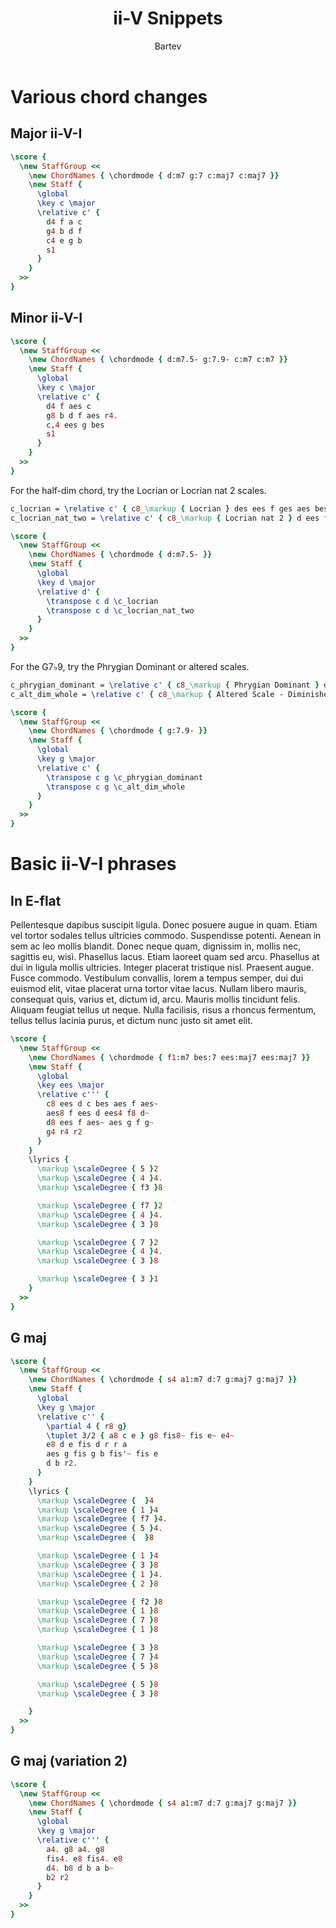 #+TITLE: ii-V Snippets
#+AUTHOR: Bartev
#+OPTIONS: num:nil toc:nil

#+LATEX_HEADER: \usepackage[cm]{fullpage}
#+LATEX_HEADER: \usepackage[headheight=15pt, headsep=10pt, top=1in, bottom=1in, left=0.75in, right=0.75in]{geometry} % Ensure sufficient header space

#+LATEX_HEADER: \usepackage{fancyhdr}
#+LATEX_HEADER: \pagestyle{fancy}
#+LATEX_HEADER: \fancyhf{}
#+LATEX_HEADER: \fancyhead[L]{\textbf{ii-V-I Snippets}} % Left header with title
#+LATEX_HEADER: \fancyhead[R]{\textbf{Bartev - Lesson 26 (2024-12)}} % Right header with author
#+LATEX_HEADER: \fancyfoot[C]{\thepage}
#+LATEX_HEADER: \fancyfoot[R]{Printed \today} % Right footer with today's date
#+LATEX_HEADER: \renewcommand{\headrulewidth}{0.4pt} % Optional: Add a horizontal rule below the header

#+LATEX_HEADER: \makeatletter
#+LATEX_HEADER: \let\ps@plain\ps@fancy % Apply "fancy" style to the first page
#+LATEX_HEADER: \let\maketitle\relax % Suppress default title/author rendering
#+LATEX_HEADER: \makeatother

#+PROPERTY: header-args:lilypond :noweb yes :exports results
#+PROPERTY: header-args:lilypond :prologue (org-babel-ref-resolve "settings[]")

#+name: settings
#+begin_src lilypond :exports none
  \version "2.24.2"

  \include "lilypond-book-preamble.ly"

  \include "jazzchords.ily"
  %% \include "lilyjazz.ily"
  \include "jazzextras.ily"
  \include "roman_numeral_analysis_tool.ily"
  \include "bv_definitions.ily"

  #(ly:set-option 'use-paper-size-for-page #f)
  #(ly:set-option 'tall-page-formats 'pdf)

  #(set-global-staff-size 16)

  \paper{
    line-width=7\in
    indent=0\mm
    left-margin = 0\mm
    right-margin = 0\mm

    oddFooterMarkup=##f
    oddHeaderMarkup=##f
    bookTitleMarkup=##f
    scoreTitleMarkup=##f
    ragged-right = ##f

    #(define fonts
      (set-global-fonts
       #:music "lilyjazz"
       #:brace "lilyjazz"
       #:sans "lilyjazz-chord"
       #:factor (/ staff-height pt 18)
     ))
  }

  \layout {
    \omit Staff.TimeSignature
    \context {
      \Score
      \override SpacingSpanner.uniform-stretching = ##t
    }
  }

  global = {
    \numericTimeSignature
    \time 4/4
    %% \tempo 4=224  % this would be over the clef on the first line

    %% See here for using colors
    %% http://lilypond.org/doc/v2.19/Documentation/notation/inside-the-staff#coloring-objects
    %% \override Score.RehearsalMark.color = #(x11-color "SlateBlue2")  % example using x11 colors
    \override Score.RehearsalMark.color = #darkred
    %% http://lilypond.org/doc/v2.19/Documentation/internals/rehearsalmark
    \override Score.RehearsalMark.font-size = 6

    \set Score.rehearsalMarkFormatter = #format-mark-box-alphabet
  }

#+end_src

* Various chord changes

** Major ii-V-I
#+begin_src lilypond :file major_ii_v_i.pdf
  \score {
    \new StaffGroup <<
      \new ChordNames { \chordmode { d:m7 g:7 c:maj7 c:maj7 }}
      \new Staff {
        \global
        \key c \major
        \relative c' {
          d4 f a c
          g4 b d f
          c4 e g b
          s1
        }
      }
    >>
  }

#+end_src
** Minor ii-V-I

#+begin_src lilypond :file minor_ii_v_i.pdf
  \score {
    \new StaffGroup <<
      \new ChordNames { \chordmode { d:m7.5- g:7.9- c:m7 c:m7 }}
      \new Staff {
        \global
        \key c \major
        \relative c' {
          d4 f aes c
          g8 b d f aes r4.
          c,4 ees g bes
          s1
        }
      }
    >>
  }
#+end_src

For the half-dim chord, try the Locrian or Locrian nat 2 scales.

#+begin_src lilypond :file locrian.pdf
  c_locrian = \relative c' { c8_\markup { Locrian } des ees f ges aes bes c }
  c_locrian_nat_two = \relative c' { c8_\markup { Locrian nat 2 } d ees f ges aes bes c }

  \score {
    \new StaffGroup <<
      \new ChordNames { \chordmode { d:m7.5- }}
      \new Staff {
        \global
        \key d \major
        \relative d' {
          \transpose c d \c_locrian
          \transpose c d \c_locrian_nat_two
        }
      }
    >>
  }
#+end_src

For the G7\flat 9, try the Phrygian Dominant or altered scales.

#+begin_src lilypond :file phryg_dom.pdf
  c_phrygian_dominant = \relative c' { c8_\markup { Phrygian Dominant } des e f g aes bes c }
  c_alt_dim_whole = \relative c' { c8_\markup { Altered Scale - Diminished Whole Tone} des ees e fis gis bes c }

  \score {
    \new StaffGroup <<
      \new ChordNames { \chordmode { g:7.9- }}
      \new Staff {
        \global
        \key g \major
        \relative c' {
          \transpose c g \c_phrygian_dominant
          \transpose c g \c_alt_dim_whole
        }
      }
    >>
  }
  #+end_src
* Basic ii-V-I phrases
** In E-flat

Pellentesque dapibus suscipit ligula.  Donec posuere augue in quam.  Etiam vel tortor sodales tellus ultricies commodo.  Suspendisse potenti.  Aenean in sem ac leo mollis blandit.  Donec neque quam, dignissim in, mollis nec, sagittis eu, wisi.  Phasellus lacus.  Etiam laoreet quam sed arcu.  Phasellus at dui in ligula mollis ultricies.  Integer placerat tristique nisl.  Praesent augue.  Fusce commodo.  Vestibulum convallis, lorem a tempus semper, dui dui euismod elit, vitae placerat urna tortor vitae lacus.  Nullam libero mauris, consequat quis, varius et, dictum id, arcu.  Mauris mollis tincidunt felis.  Aliquam feugiat tellus ut neque.  Nulla facilisis, risus a rhoncus fermentum, tellus tellus lacinia purus, et dictum nunc justo sit amet elit.


#+begin_src lilypond :file e-flat.pdf
  \score {
    \new StaffGroup <<
      \new ChordNames { \chordmode { f1:m7 bes:7 ees:maj7 ees:maj7 }}
      \new Staff {
        \global
        \key ees \major
        \relative c''' {
          c8 ees d c bes aes f aes~
          aes8 f ees d ees4 f8 d~
          d8 ees f aes~ aes g f g~
          g4 r4 r2
        }
      }
      \lyrics {
        \markup \scaleDegree { 5 }2
        \markup \scaleDegree { 4 }4.
        \markup \scaleDegree { f3 }8

        \markup \scaleDegree { f7 }2
        \markup \scaleDegree { 4 }4.
        \markup \scaleDegree { 3 }8

        \markup \scaleDegree { 7 }2
        \markup \scaleDegree { 4 }4.
        \markup \scaleDegree { 3 }8

        \markup \scaleDegree { 3 }1
      }
    >>
  }
#+end_src
** G maj
#+begin_src lilypond :file g_maj.pdf
  \score {
    \new StaffGroup <<
      \new ChordNames { \chordmode { s4 a1:m7 d:7 g:maj7 g:maj7 }}
      \new Staff {
        \global
        \key g \major
        \relative c'' {
          \partial 4 { r8 g}
          \tuplet 3/2 { a8 c e } g8 fis8~ fis e~ e4~
          e8 d e fis d r r a
          aes g fis g b fis'~ fis e
          d b r2.
        }
      }
      \lyrics {
        \markup \scaleDegree {  }4
        \markup \scaleDegree { 1 }4
        \markup \scaleDegree { f7 }4.
        \markup \scaleDegree { 5 }4.
        \markup \scaleDegree {  }8

        \markup \scaleDegree { 1 }4
        \markup \scaleDegree { 3 }8
        \markup \scaleDegree { 1 }4.
        \markup \scaleDegree { 2 }8

        \markup \scaleDegree { f2 }8
        \markup \scaleDegree { 1 }8
        \markup \scaleDegree { 7 }8
        \markup \scaleDegree { 1 }8

        \markup \scaleDegree { 3 }8
        \markup \scaleDegree { 7 }4
        \markup \scaleDegree { 5 }8

        \markup \scaleDegree { 5 }8
        \markup \scaleDegree { 3 }8

      }
    >>
  }
#+end_src

** G maj (variation 2)
#+begin_src lilypond :file g_maj_v2.pdf
  \score {
    \new StaffGroup <<
      \new ChordNames { \chordmode { s4 a1:m7 d:7 g:maj7 g:maj7 }}
      \new Staff {
        \global
        \key g \major
        \relative c''' {
          a4. g8 a4. g8
          fis4. e8 fis4. e8
          d4. b8 d b a b~
          b2 r2
        }
      }
    >>
  }
#+end_src
